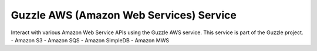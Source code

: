 Guzzle AWS (Amazon Web Services) Service
========================================

Interact with various Amazon Web Service APIs using the Guzzle AWS service.  This service is part of the Guzzle project.
- Amazon S3
- Amazon SQS
- Amazon SimpleDB
- Amazon MWS